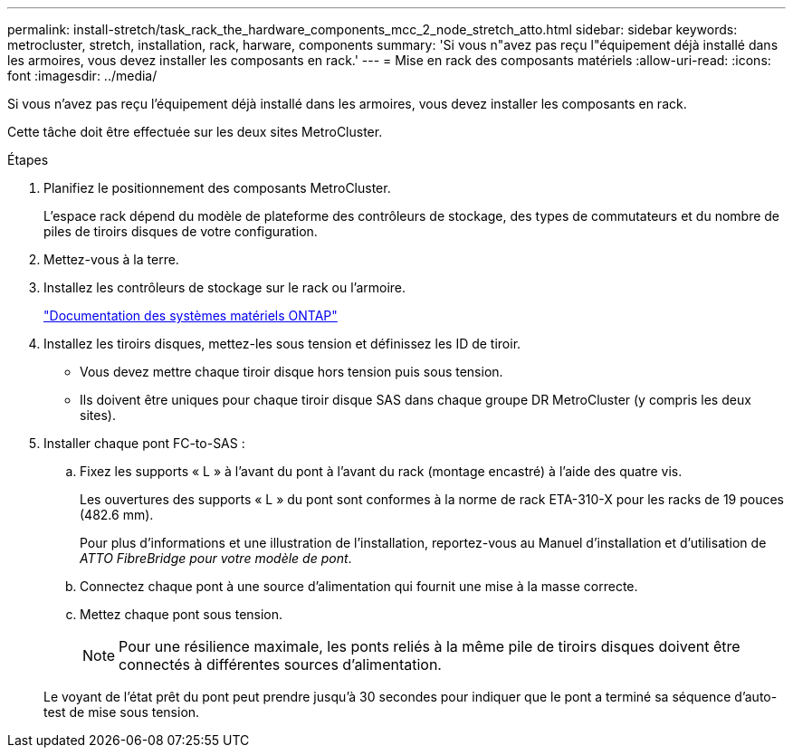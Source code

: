 ---
permalink: install-stretch/task_rack_the_hardware_components_mcc_2_node_stretch_atto.html 
sidebar: sidebar 
keywords: metrocluster, stretch, installation, rack, harware, components 
summary: 'Si vous n"avez pas reçu l"équipement déjà installé dans les armoires, vous devez installer les composants en rack.' 
---
= Mise en rack des composants matériels
:allow-uri-read: 
:icons: font
:imagesdir: ../media/


[role="lead"]
Si vous n'avez pas reçu l'équipement déjà installé dans les armoires, vous devez installer les composants en rack.

Cette tâche doit être effectuée sur les deux sites MetroCluster.

.Étapes
. Planifiez le positionnement des composants MetroCluster.
+
L'espace rack dépend du modèle de plateforme des contrôleurs de stockage, des types de commutateurs et du nombre de piles de tiroirs disques de votre configuration.

. Mettez-vous à la terre.
. Installez les contrôleurs de stockage sur le rack ou l'armoire.
+
https://docs.netapp.com/platstor/index.jsp["Documentation des systèmes matériels ONTAP"^]

. Installez les tiroirs disques, mettez-les sous tension et définissez les ID de tiroir.
+
** Vous devez mettre chaque tiroir disque hors tension puis sous tension.
** Ils doivent être uniques pour chaque tiroir disque SAS dans chaque groupe DR MetroCluster (y compris les deux sites).


. Installer chaque pont FC-to-SAS :
+
.. Fixez les supports « L » à l'avant du pont à l'avant du rack (montage encastré) à l'aide des quatre vis.
+
Les ouvertures des supports « L » du pont sont conformes à la norme de rack ETA-310-X pour les racks de 19 pouces (482.6 mm).

+
Pour plus d'informations et une illustration de l'installation, reportez-vous au Manuel d'installation et d'utilisation de _ATTO FibreBridge pour votre modèle de pont_.

.. Connectez chaque pont à une source d'alimentation qui fournit une mise à la masse correcte.
.. Mettez chaque pont sous tension.
+

NOTE: Pour une résilience maximale, les ponts reliés à la même pile de tiroirs disques doivent être connectés à différentes sources d'alimentation.

+
Le voyant de l'état prêt du pont peut prendre jusqu'à 30 secondes pour indiquer que le pont a terminé sa séquence d'auto-test de mise sous tension.




